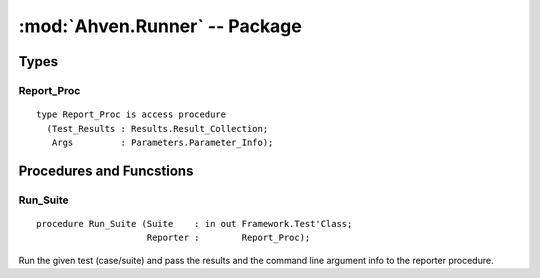 :mod:`Ahven.Runner` -- Package
==============================

.. module:: Ahven.Runner
.. moduleauthor:: Tero Koskinen <tero.koskinen@iki.fi>

-----
Types
-----

Report_Proc
'''''''''''

::

   type Report_Proc is access procedure
     (Test_Results : Results.Result_Collection;
      Args         : Parameters.Parameter_Info);


-------------------------
Procedures and Funcstions
-------------------------

Run_Suite
'''''''''

::

   procedure Run_Suite (Suite    : in out Framework.Test'Class;
                        Reporter :        Report_Proc);

Run the given test (case/suite) and pass the results and
the command line argument info to the reporter procedure.

